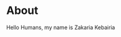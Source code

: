 #+HTML_LINK_UP: ..
#+HTML_LINK_HOME: index.html
#+options: html-link-use-abs-url:nil html-postamble:nil toc:nil

* About
Hello Humans, my name is Zakaria Kebairia
